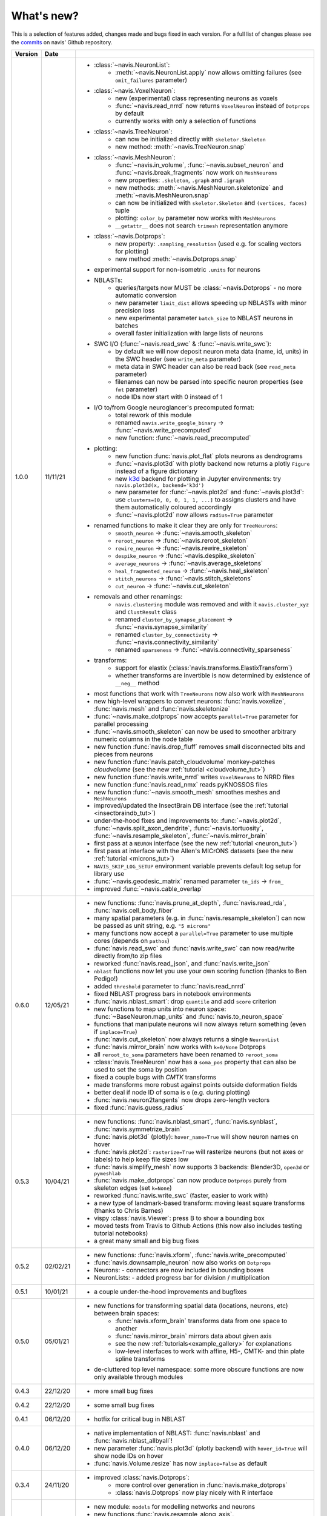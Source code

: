 .. _whats_new:

What's new?
===========
This is a selection of features added, changes made and bugs fixed in each version.
For a full list of changes please see the
`commits <https://github.com/navis-org/navis/commits/master>`_ on navis' Github
repository.

.. list-table::
   :widths: 7 7 86
   :header-rows: 1

   * - Version
     - Date
     -
   * - 1.0.0
     - 11/11/21
     - - :class:`~navis.NeuronList`:
           - :meth:`~navis.NeuronList.apply` now allows omitting failures (see ``omit_failures`` parameter)
       - :class:`~navis.VoxelNeuron`:
           - new (experimental) class representing neurons as voxels
           - :func:`~navis.read_nrrd` now returns ``VoxelNeuron`` instead of ``Dotprops`` by default
           - currently works with only a selection of functions
       - :class:`~navis.TreeNeuron`:
           - can now be initialized directly with ``skeletor.Skeleton``
           - new method: :meth:`~navis.TreeNeuron.snap`
       - :class:`~navis.MeshNeuron`:
           - :func:`~navis.in_volume`, :func:`~navis.subset_neuron` and :func:`~navis.break_fragments` now work on ``MeshNeurons``
           - new properties: ``.skeleton``, ``.graph`` and ``.igraph``
           - new methods: :meth:`~navis.MeshNeuron.skeletonize` and :meth:`~navis.MeshNeuron.snap`
           - can now be initialized with ``skeletor.Skeleton`` and ``(vertices, faces)`` tuple
           - plotting: ``color_by`` parameter now works with ``MeshNeurons``
           - ``__getattr__`` does not search ``trimesh`` representation anymore
       - :class:`~navis.Dotprops`:
           - new property: ``.sampling_resolution`` (used e.g. for scaling vectors for plotting)
           - new method :meth:`~navis.Dotprops.snap`
       - experimental support for non-isometric ``.units`` for neurons
       - NBLASTs:
           - queries/targets now MUST be :class:`~navis.Dotprops` - no more automatic conversion
           - new parameter ``limit_dist`` allows speeding up NBLASTs with minor precision loss
           - new experimental parameter ``batch_size`` to NBLAST neurons in batches
           - overall faster initialization with large lists of neurons
       - SWC I/O (:func:`~navis.read_swc` & :func:`~navis.write_swc`):
           - by default we will now deposit neuron meta data (name, id, units) in the SWC header (see ``write_meta`` parameter)
           - meta data in SWC header can also be read back (see ``read_meta`` parameter)
           - filenames can now be parsed into specific neuron properties (see ``fmt`` parameter)
           - node IDs now start with 0 instead of 1
       - I/O to/from Google neuroglancer's precomputed format:
           - total rework of this module
           - renamed ``navis.write_google_binary`` -> :func:`~navis.write_precomputed`
           - new function: :func:`~navis.read_precomputed`
       - plotting:
           - new function :func:`navis.plot_flat` plots neurons as dendrograms
           - :func:`~navis.plot3d` with plotly backend now returns a plotly ``Figure`` instead of a figure dictionary
           - new `k3d <https://k3d-jupyter.org>`_ backend for plotting in Jupyter environments: try ``navis.plot3d(x, backend='k3d')``
           - new parameter for :func:`~navis.plot2d` and :func:`~navis.plot3d`: use ``clusters=[0, 0, 0, 1, 1, ...]`` to assigns
             clusters and have them automatically coloured accordingly
           - :func:`~navis.plot2d` now allows ``radius=True`` parameter
       - renamed functions to make it clear they are only for ``TreeNeurons``:
           - ``smooth_neuron`` -> :func:`~navis.smooth_skeleton`
           - ``reroot_neuron`` -> :func:`~navis.reroot_skeleton`
           - ``rewire_neuron`` -> :func:`~navis.rewire_skeleton`
           - ``despike_neuron`` -> :func:`~navis.despike_skeleton`
           - ``average_neurons`` -> :func:`~navis.average_skeletons`
           - ``heal_fragmented_neuron`` -> :func:`~navis.heal_skeleton`
           - ``stitch_neurons`` -> :func:`~navis.stitch_skeletons`
           - ``cut_neuron`` -> :func:`~navis.cut_skeleton`
       - removals and other renamings:
           - ``navis.clustering`` module was removed and with it ``navis.cluster_xyz`` and ``ClustResult`` class
           - renamed ``cluster_by_synapse_placement`` -> :func:`~navis.synapse_similarity`
           - renamed ``cluster_by_connectivity`` -> :func:`~navis.connectivity_similarity`
           - renamed ``sparseness`` -> :func:`~navis.connectivity_sparseness`
       - transforms:
           - support for elastix (:class:`navis.transforms.ElastixTransform`)
           - whether transforms are invertible is now determined by existence of ``__neg__`` method
       - most functions that work with ``TreeNeurons`` now also work with ``MeshNeurons``
       - new high-level wrappers to convert neurons: :func:`navis.voxelize`, :func:`navis.mesh` and :func:`navis.skeletonize`
       - :func:`~navis.make_dotprops` now accepts ``parallel=True`` parameter for parallel processing
       - :func:`~navis.smooth_skeleton` can now be used to smoother arbitrary numeric columns in the node table
       - new function :func:`navis.drop_fluff` removes small disconnected bits and pieces from neurons
       - new function :func:`navis.patch_cloudvolume` monkey-patches `cloudvolume` (see the new :ref:`tutorial <cloudvolume_tut>`)
       - new function :func:`navis.write_nrrd` writes ``VoxelNeurons`` to NRRD files
       - new function :func:`navis.read_nmx` reads pyKNOSSOS files
       - new function :func:`~navis.smooth_mesh` smoothes meshes and ``MeshNeurons``
       - improved/updated the InsectBrain DB interface (see the :ref:`tutorial <insectbraindb_tut>`)
       - under-the-hood fixes and improvements to: :func:`~navis.plot2d`, :func:`~navis.split_axon_dendrite`, :func:`~navis.tortuosity`, :func:`~navis.resample_skeleton`, :func:`~navis.mirror_brain`
       - first pass at a ``NEURON`` interface (see the new :ref:`tutorial <neuron_tut>`)
       - first pass at interface with the Allen's MICrONS datasets (see the new :ref:`tutorial <microns_tut>`)
       - ``NAVIS_SKIP_LOG_SETUP`` environment variable prevents default log setup for library use
       - :func:`~navis.geodesic_matrix` renamed parameter ``tn_ids`` -> ``from_``
       - improved :func:`~navis.cable_overlap`
   * - 0.6.0
     - 12/05/21
     - - new functions: :func:`navis.prune_at_depth`, :func:`navis.read_rda`, :func:`navis.cell_body_fiber`
       - many spatial parameters (e.g. in :func:`navis.resample_skeleton`) can now be passed as unit string, e.g. ``"5 microns"``
       - many functions now accept a ``parallel=True`` parameter to use multiple cores (depends on ``pathos``)
       - :func:`navis.read_swc` and :func:`navis.write_swc` can now read/write directly from/to zip files
       - reworked :func:`navis.read_json`, and :func:`navis.write_json`
       - ``nblast`` functions now let you use your own scoring function (thanks to Ben Pedigo!)
       - added ``threshold`` parameter to :func:`navis.read_nrrd`
       - fixed NBLAST progress bars in notebook environments
       - :func:`navis.nblast_smart`: drop ``quantile`` and add ``score`` criterion
       - new functions to map units into neuron space: :func:`~BaseNeuron.map_units` and :func:`navis.to_neuron_space`
       - functions that manipulate neurons will now always return something (even if ``inplace=True``)
       - :func:`navis.cut_skeleton` now always returns a single ``NeuronList``
       - :func:`navis.mirror_brain` now works with ``k=0/None`` Dotprops
       - all ``reroot_to_soma`` parameters have been renamed to ``reroot_soma``
       - :class:`navis.TreeNeuron` now has a ``soma_pos`` property that can also be used to set the soma by position
       - fixed a couple bugs with `CMTK` transforms
       - made transforms more robust against points outside deformation fields
       - better deal if node ID of soma is ``0`` (e.g. during plotting)
       - :func:`navis.neuron2tangents` now drops zero-length vectors
       - fixed :func:`navis.guess_radius`
   * - 0.5.3
     - 10/04/21
     - - new functions: :func:`navis.nblast_smart`, :func:`navis.synblast`, :func:`navis.symmetrize_brain`
       - :func:`navis.plot3d` (plotly): ``hover_name=True`` will show neuron names on hover
       - :func:`navis.plot2d`: ``rasterize=True`` will rasterize neurons (but not axes or labels) to help keep file sizes low
       - :func:`navis.simplify_mesh` now supports 3 backends: Blender3D, ``open3d`` or ``pymeshlab``
       - :func:`navis.make_dotprops` can now produce ``Dotprops`` purely from skeleton edges (set ``k=None``)
       - reworked :func:`navis.write_swc` (faster, easier to work with)
       - a new type of landmark-based transform: moving least square transforms (thanks to Chris Barnes)
       - vispy :class:`navis.Viewer`: press B to show a bounding box
       - moved tests from Travis to Github Actions (this now also includes testing tutorial notebooks)
       - a great many small and big bug fixes
   * - 0.5.2
     - 02/02/21
     - - new functions: :func:`navis.xform`, :func:`navis.write_precomputed`
       - :func:`navis.downsample_neuron` now also works on ``Dotprops``
       - Neurons:
         - connectors are now included in bounding boxes
       - NeuronLists:
         - added progress bar for division / multiplication
   * - 0.5.1
     - 10/01/21
     - - a couple under-the-hood improvements and bugfixes
   * - 0.5.0
     - 05/01/21
     - - new functions for transforming spatial data (locations, neurons, etc) between brain spaces:
           - :func:`navis.xform_brain` transforms data from one space to another
           - :func:`navis.mirror_brain` mirrors data about given axis
           - see the new :ref:`tutorials<example_gallery>` for explanations
           - low-level interfaces to work with affine, H5-, CMTK- and thin plate spline transforms
       - de-cluttered top level namespace: some more obscure functions are now only available through modules
   * - 0.4.3
     - 22/12/20
     - - more small bug fixes
   * - 0.4.2
     - 22/12/20
     - - some small bug fixes
   * - 0.4.1
     - 06/12/20
     - - hotfix for critical bug in NBLAST
   * - 0.4.0
     - 06/12/20
     - - native implementation of NBLAST: :func:`navis.nblast` and :func:`navis.nblast_allbyall`!
       - new parameter :func:`navis.plot3d` (plotly backend) with ``hover_id=True`` will show node IDs on hover
       - :func:`navis.Volume.resize` has now ``inplace=False`` as default
   * - 0.3.4
     - 24/11/20
     - - improved :class:`navis.Dotprops`:
           - more control over generation in :func:`navis.make_dotprops`
           - :class:`navis.Dotprops` now play nicely with R interface
   * - 0.3.3
     - 23/11/20
     - - new module: ``models`` for modelling networks and neurons
       - new functions :func:`navis.resample_along_axis`, :func:`navis.insert_nodes`, :func:`navis.remove_nodes`
       - full rework of :class:`navis.Dotprops`:
           - make them a subclass of BaseNeuron
           - implement ``nat:dotprops`` in :func:`navis.make_dotprops`
           - added :func:`navis.read_nrrd` and :func:`navis.write_nrrd`
           - side-effect: renamed ``navis.from_swc`` -> ``read_swc`` and ``navis.to_swc`` -> ``write_swc``
           - improved conversion between nat and navis ``Dotprops``
       - full rework of topology-related functions:
           - :func:`navis.strahler_index`, :func:`navis.segregation_index`, :func:`navis.bending_flow`, :func:`navis.flow_centrality` and :func:`navis.split_axon_dendrite` now work better, faster and more accurately. See their docs for details.
           - new function: :func:`navis.arbor_segregation_index`
       - new ``color_by`` and ``shade_by`` parameters for ``plot3d`` and ``plot2d`` that lets you color/shade a
         neuron by custom properties (e.g. by Strahler index or compartment)
       - neurons are now more memory efficient:
           - pandas "categoricals" are used for connector and node "type" and "label" columns
           - add a ``.memory_usage`` method analogous to that of ``pandas.DataFrames``
       - :class:`navis.NeuronList` can now be pickled!
       - made :class:`navis.Viewer` faster
       - :func:`navis.prune_twigs` can now (optionally) prune by `exactly` the desired length
       - improved ``navis.NeuronList.apply``
       - small bugfixes and improvements
   * - 0.3.2
     - 18/10/20
     - - :func:`navis.plot2d` and :func:`navis.plot3d` now accept ``trimesh.Trimesh`` directly
       - :func:`navis.in_volume` now works with any mesh-like object, not just ``navis.Volumes``
       - lots of small bugfixes and improvements
   * - 0.3.1
     - 07/10/20
     - - new function :func:`navis.rewire_skeleton`
       - improve :func:`navis.heal_skeleton` and :func:`navis.stitch_skeletons`: now much much faster
       - :func:`navis.reroot_skeleton` can now reroot to multiple roots in one go
       - :func:`navis.plot3d` now accepts a ``soma`` argument
       - improved caching for neurons
       - improved multiplication/division of neurons
       - faster ``r.nblast`` and ``r.nblast_allbyall``
       - ``r.xform_brain`` now also adjusts the soma radius
       - ``neuprint.fetch_skeletons`` now returns correct soma radius
       - lots of small bugfixes
   * - 0.3.0
     - 06/10/20
     - - started module to manipulate mesh data: see :func:`navis.simplify_mesh`
       - improved interfaces with R NBLAST and ``xform_brain``
       - improved attribute caching for neurons
   * - 0.2.3
     - 06/09/20
     - - new Neuron property ``.label`` that if present will be used for plot legends
       - new function for R interface: :func:`navis.interfaces.r.load_rda`
       - Blender interface: improved scatter plot generation
   * - 0.2.2
     - 15/08/20
     - - new ``plot3d`` parameter: with plotly backend, use ``fig`` to add data to existing plotly figure
       - new ``plot3d`` parameter: with vispy backend, use ``center=False`` to not re-center camera on adding new data
       - new ``r.mirror_brain`` parameter: use e.g. ``via='FCWB'`` if source space does not have mirror transform
       - new ``NeuronList`` method: ``append()`` works like ``list.append()``
       - first implementation of smarter (re-)calculation of temporary Neuron properties using ``.is_stale`` property
       - Neurons can now be multiplied/divided by array/list of x/y/z coordinates for non-isometric transforms
       - fix issues with newer rpy2 versions
       - various improvements and bug fixes
   * - 0.2.1
     - 20/07/20
     - - new ``plot3d`` parameter: with plotly backend, use ``radius=True`` plots TreeNeurons with radius
       - new ``plot2d`` parameter: ``orthogonal=False`` sets view to perspective
       - various improvements to e.g. ```nx2neuron``
   * - 0.2.0
     - 29/06/20
     - - new neuron class :class:`~navis.MeshNeuron` that consists of vertices and faces
       - new :class:`~navis.TreeNeuron` property ``.volume``
       - we now use `ncollpyde <https://pypi.org/project/ncollpyde>`_ for ray casting (intersections)
       - clean-up in neuromorpho interface
       - fix bugs in :class:`~navis.Volume` pickling
       - new example data from the Janelia hemibrain data set
       - breaking changes: :func:``~navis.nx2neuron`` now returns a :class:`~navis.TreeNeuron` instead of a ``DataFrame``
   * - 0.1.16
     - 26/05/20
     - - many small bugfixes
   * - 0.1.15
     - 15/05/20
     - - improvements to R and Blender interface
       - improved loading from SWCs (up to 2x faster)
       - TreeNeurons: allow rerooting by setting the ``.root`` attribute
   * - 0.1.14
     - 05/05/20
     - - emergency fixes for 0.1.13
   * - 0.1.13
     - 05/05/20
     - - new function :func:`navis.vary_color`
       - improvements to Blender interface and various other functions
   * - 0.1.12
     - 02/04/20
     - - :class:`~navis.Volume` is now sublcass of ``trimesh.Trimesh``
   * - 0.1.11
     - 28/02/20
     - - removed hard-coded swapping and translation of axes in the Blender interface
       - improved :func:`navis.stitch_neurons`: much faster now if you have iGraph
       - fixed errors when using multiprocessing (e.g. in ``NeuronList.apply``)
       - fixed bugs in :func:`navis.downsample_neuron`
   * - 0.1.10
     - 24/02/20
     - - fixed bugs in Blender interface introduced in 0.1.9
   * - 0.1.9
     - 24/02/20
     - - removed hard-coded swapping and translation of axes in the Blender interface
       - fixed bugs in stitch_neurons
   * - 0.1.8
     - 21/02/20
     - - Again lots of fixed bugs
       - Blame myself for not keeping track of changes
   * - 0.1.0
     - 23/05/19
     - - Made lots of fixes
       - Promised myself to be better at tracking changes
   * - 0.0.1
     - 29/01/19
     - - First commit, lots to fix.
